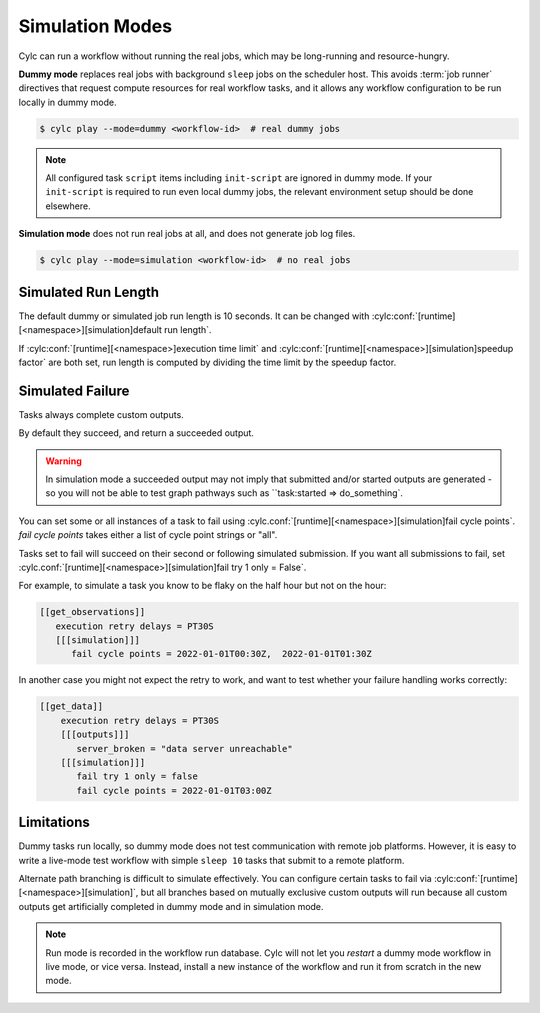 .. _SimulationMode:

Simulation Modes
----------------

Cylc can run a workflow without running the real jobs, which may be
long-running and resource-hungry.

**Dummy mode** replaces real jobs with background ``sleep`` jobs on the
scheduler host. This avoids :term:`job runner` directives that request compute
resources for real workflow tasks, and it allows any workflow configuration to
be run locally in dummy mode.

.. code-block:: console

   $ cylc play --mode=dummy <workflow-id>  # real dummy jobs

.. note::

   All configured task ``script`` items including ``init-script`` are ignored
   in dummy mode. If your ``init-script`` is required to run even local dummy
   jobs, the relevant environment setup should be done elsewhere.


**Simulation mode** does not run real jobs at all, and does not generate job
log files.

.. code-block:: console

   $ cylc play --mode=simulation <workflow-id>  # no real jobs


Simulated Run Length
^^^^^^^^^^^^^^^^^^^^

The default dummy or simulated job run length is 10 seconds. It can be
changed with :cylc:conf:`[runtime][<namespace>][simulation]default run length`.

If :cylc:conf:`[runtime][<namespace>]execution time limit` and
:cylc:conf:`[runtime][<namespace>][simulation]speedup factor` are both set,
run length is computed by dividing the time limit by the speedup factor.


Simulated Failure
^^^^^^^^^^^^^^^^^

Tasks always complete custom outputs.

By default they succeed, and return a succeeded output.

.. warning::

   In simulation mode a succeeded output may not imply that
   submitted and/or started outputs are generated - so you will not
   be able to test graph pathways such as ``task:started => do_something`.

You can set some or all instances of a task to fail using
:cylc.conf:`[runtime][<namespace>][simulation]fail cycle points`.
`fail cycle points` takes either a list of cycle point strings or "all".

Tasks set to fail will succeed on their second or following simulated
submission. If you want all submissions to fail, set
:cylc.conf:`[runtime][<namespace>][simulation]fail try 1 only = False`.

For example, to simulate a task you know to be flaky on the half
hour but not on the hour:

.. code-block:: flow.cylc

   [[get_observations]]
      execution retry delays = PT30S
      [[[simulation]]]
         fail cycle points = 2022-01-01T00:30Z,  2022-01-01T01:30Z

In another case you might not expect the retry to work, and want to test
whether your failure handling works correctly:

.. code-block:: flow.cylc

   [[get_data]]
       execution retry delays = PT30S
       [[[outputs]]]
          server_broken = "data server unreachable"
       [[[simulation]]]
          fail try 1 only = false
          fail cycle points = 2022-01-01T03:00Z

Limitations
^^^^^^^^^^^

Dummy tasks run locally, so dummy mode does not test communication with remote
job platforms. However, it is easy to write a live-mode test workflow with
simple ``sleep 10`` tasks that submit to a remote platform.

Alternate path branching is difficult to simulate effectively. You can
configure certain tasks to fail via
:cylc:conf:`[runtime][<namespace>][simulation]`, but all branches based
on mutually exclusive custom outputs will run because all custom outputs get
artificially completed in dummy mode and in simulation mode.

.. note::

   Run mode is recorded in the workflow run database. Cylc will not let you
   *restart* a dummy mode workflow in live mode, or vice versa. Instead,
   install a new instance of the workflow and run it from scratch in the new mode.
